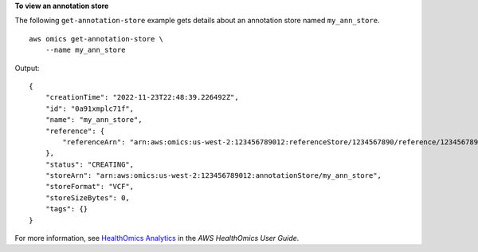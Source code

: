 **To view an annotation store**

The following ``get-annotation-store`` example gets details about an annotation store named ``my_ann_store``. ::

    aws omics get-annotation-store \
        --name my_ann_store

Output::

    {
        "creationTime": "2022-11-23T22:48:39.226492Z",
        "id": "0a91xmplc71f",
        "name": "my_ann_store",
        "reference": {
            "referenceArn": "arn:aws:omics:us-west-2:123456789012:referenceStore/1234567890/reference/1234567890"
        },
        "status": "CREATING",
        "storeArn": "arn:aws:omics:us-west-2:123456789012:annotationStore/my_ann_store",
        "storeFormat": "VCF",
        "storeSizeBytes": 0,
        "tags": {}
    }

For more information, see `HealthOmics Analytics <https://docs.aws.amazon.com/omics/latest/dev/omics-analytics.html>`__ in the *AWS HealthOmics User Guide*.
